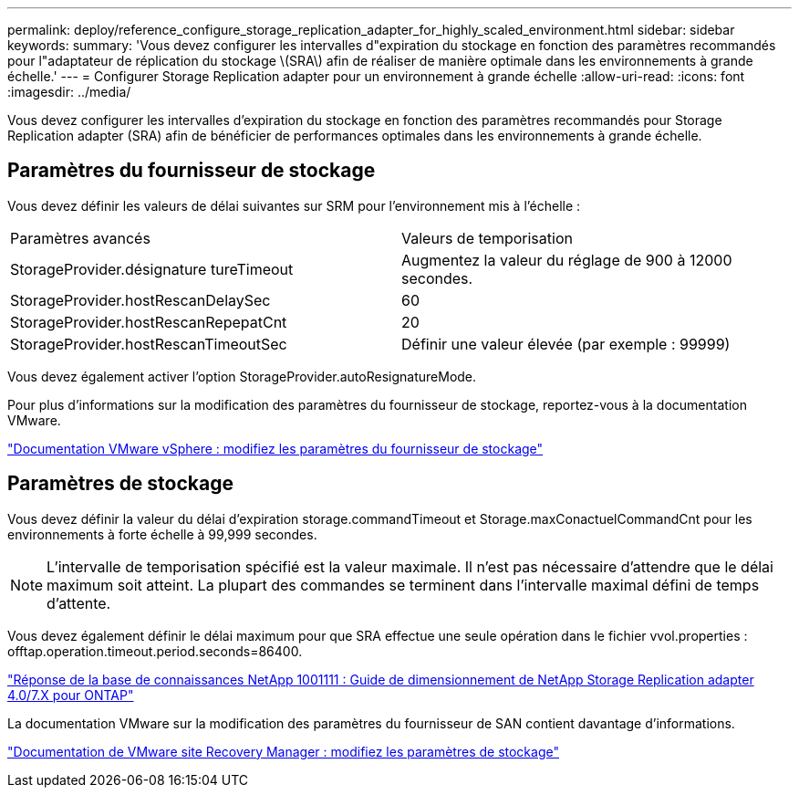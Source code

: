 ---
permalink: deploy/reference_configure_storage_replication_adapter_for_highly_scaled_environment.html 
sidebar: sidebar 
keywords:  
summary: 'Vous devez configurer les intervalles d"expiration du stockage en fonction des paramètres recommandés pour l"adaptateur de réplication du stockage \(SRA\) afin de réaliser de manière optimale dans les environnements à grande échelle.' 
---
= Configurer Storage Replication adapter pour un environnement à grande échelle
:allow-uri-read: 
:icons: font
:imagesdir: ../media/


[role="lead"]
Vous devez configurer les intervalles d'expiration du stockage en fonction des paramètres recommandés pour Storage Replication adapter (SRA) afin de bénéficier de performances optimales dans les environnements à grande échelle.



== Paramètres du fournisseur de stockage

Vous devez définir les valeurs de délai suivantes sur SRM pour l'environnement mis à l'échelle :

|===


| Paramètres avancés | Valeurs de temporisation 


 a| 
StorageProvider.désignature tureTimeout
 a| 
Augmentez la valeur du réglage de 900 à 12000 secondes.



 a| 
StorageProvider.hostRescanDelaySec
 a| 
60



 a| 
StorageProvider.hostRescanRepepatCnt
 a| 
20



 a| 
StorageProvider.hostRescanTimeoutSec
 a| 
Définir une valeur élevée (par exemple : 99999)

|===
Vous devez également activer l'option StorageProvider.autoResignatureMode.

Pour plus d'informations sur la modification des paramètres du fournisseur de stockage, reportez-vous à la documentation VMware.

https://docs.vmware.com/en/Site-Recovery-Manager/6.5/com.vmware.srm.admin.doc/GUID-E4060824-E3C2-4869-BC39-76E88E2FF9A0.html["Documentation VMware vSphere : modifiez les paramètres du fournisseur de stockage"]



== Paramètres de stockage

Vous devez définir la valeur du délai d'expiration storage.commandTimeout et Storage.maxConactuelCommandCnt pour les environnements à forte échelle à 99,999 secondes.


NOTE: L'intervalle de temporisation spécifié est la valeur maximale. Il n'est pas nécessaire d'attendre que le délai maximum soit atteint. La plupart des commandes se terminent dans l'intervalle maximal défini de temps d'attente.

Vous devez également définir le délai maximum pour que SRA effectue une seule opération dans le fichier vvol.properties : offtap.operation.timeout.period.seconds=86400.

https://kb.netapp.com/mgmt/OTV/SRA/NetApp_Storage_Replication_Adapter_4_0_7_X_for_ONTAP_Sizing_Guide["Réponse de la base de connaissances NetApp 1001111 : Guide de dimensionnement de NetApp Storage Replication adapter 4.0/7.X pour ONTAP"]

La documentation VMware sur la modification des paramètres du fournisseur de SAN contient davantage d'informations.

https://docs.vmware.com/en/Site-Recovery-Manager/6.5/com.vmware.srm.admin.doc/GUID-711FD223-50DB-414C-A2A7-3BEB8FAFDBD9.html["Documentation de VMware site Recovery Manager : modifiez les paramètres de stockage"]
